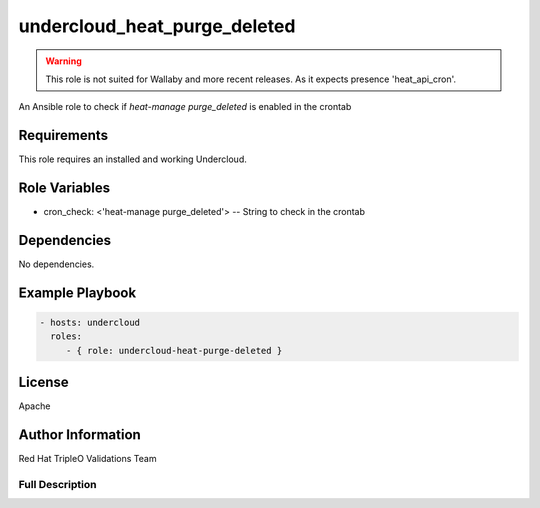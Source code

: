 =============================
undercloud_heat_purge_deleted
=============================

.. warning::
   This role is not suited for Wallaby and more recent releases.
   As it expects presence 'heat_api_cron'.

An Ansible role to check if `heat-manage purge_deleted` is enabled in the
crontab

Requirements
------------

This role requires an installed and working Undercloud.

Role Variables
--------------

- cron_check: <'heat-manage purge_deleted'> -- String to check in the crontab

Dependencies
------------

No dependencies.

Example Playbook
----------------

.. code-block:: yaml

    - hosts: undercloud
      roles:
         - { role: undercloud-heat-purge-deleted }

License
-------

Apache

Author Information
------------------

Red Hat TripleO Validations Team

----------------
Full Description
----------------

.. ansibleautoplugin::
   :role: roles/undercloud_heat_purge_deleted
